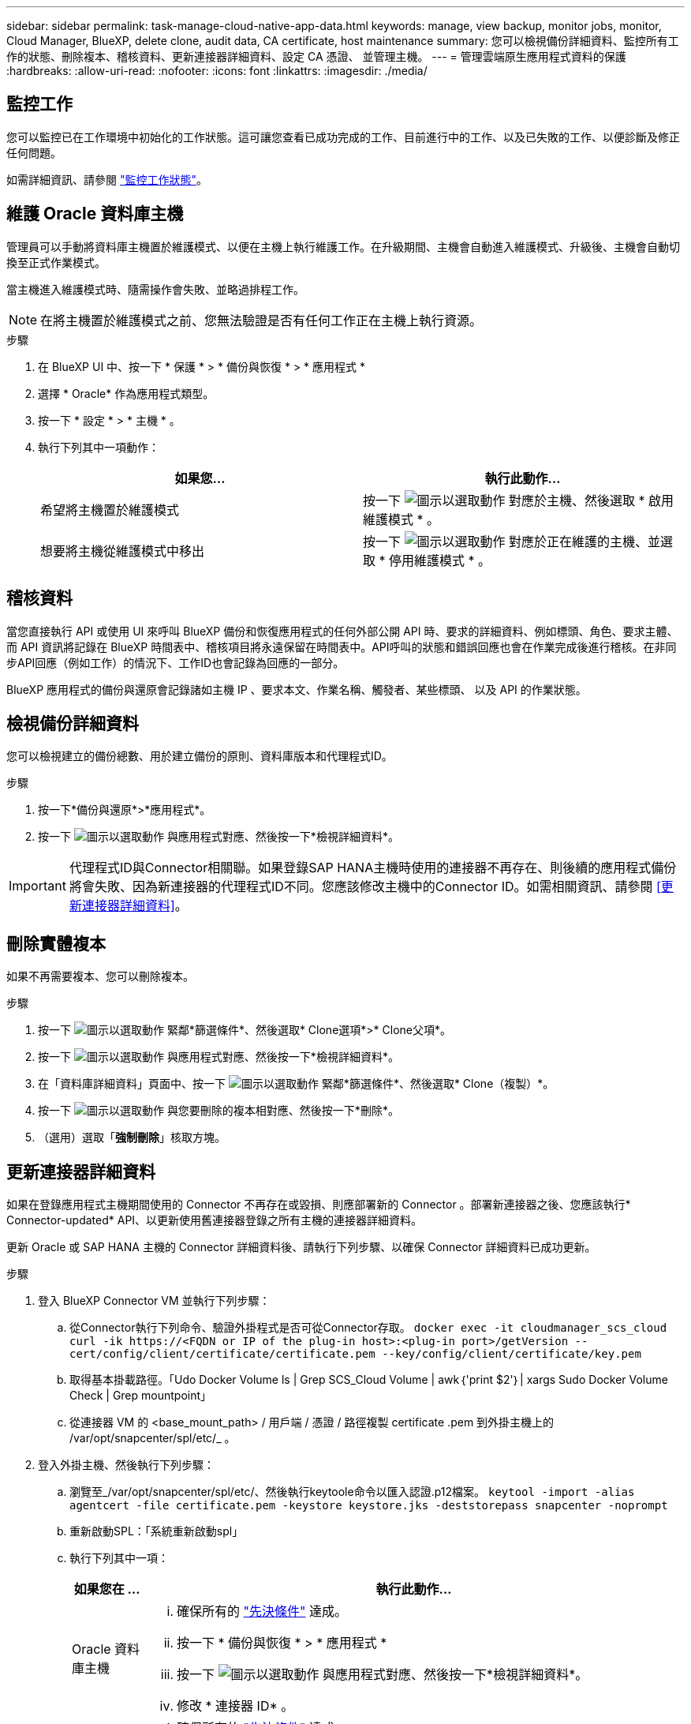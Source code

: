 ---
sidebar: sidebar 
permalink: task-manage-cloud-native-app-data.html 
keywords: manage, view backup, monitor jobs, monitor, Cloud Manager, BlueXP, delete clone, audit data, CA certificate, host maintenance 
summary: 您可以檢視備份詳細資料、監控所有工作的狀態、刪除複本、稽核資料、更新連接器詳細資料、設定 CA 憑證、 並管理主機。 
---
= 管理雲端原生應用程式資料的保護
:hardbreaks:
:allow-uri-read: 
:nofooter: 
:icons: font
:linkattrs: 
:imagesdir: ./media/




== 監控工作

您可以監控已在工作環境中初始化的工作狀態。這可讓您查看已成功完成的工作、目前進行中的工作、以及已失敗的工作、以便診斷及修正任何問題。

如需詳細資訊、請參閱 link:https://docs.netapp.com/us-en/bluexp-backup-recovery/task-monitor-backup-jobs.html["監控工作狀態"]。



== 維護 Oracle 資料庫主機

管理員可以手動將資料庫主機置於維護模式、以便在主機上執行維護工作。在升級期間、主機會自動進入維護模式、升級後、主機會自動切換至正式作業模式。

當主機進入維護模式時、隨需操作會失敗、並略過排程工作。


NOTE: 在將主機置於維護模式之前、您無法驗證是否有任何工作正在主機上執行資源。

.步驟
. 在 BlueXP UI 中、按一下 * 保護 * > * 備份與恢復 * > * 應用程式 *
. 選擇 * Oracle* 作為應用程式類型。
. 按一下 * 設定 * > * 主機 * 。
. 執行下列其中一項動作：
+
|===
| 如果您... | 執行此動作... 


 a| 
希望將主機置於維護模式
 a| 
按一下 image:icon-action.png["圖示以選取動作"] 對應於主機、然後選取 * 啟用維護模式 * 。



 a| 
想要將主機從維護模式中移出
 a| 
按一下 image:icon-action.png["圖示以選取動作"] 對應於正在維護的主機、並選取 * 停用維護模式 * 。

|===




== 稽核資料

當您直接執行 API 或使用 UI 來呼叫 BlueXP 備份和恢復應用程式的任何外部公開 API 時、要求的詳細資料、例如標頭、角色、要求主體、 而 API 資訊將記錄在 BlueXP 時間表中、稽核項目將永遠保留在時間表中。API呼叫的狀態和錯誤回應也會在作業完成後進行稽核。在非同步API回應（例如工作）的情況下、工作ID也會記錄為回應的一部分。

BlueXP 應用程式的備份與還原會記錄諸如主機 IP 、要求本文、作業名稱、觸發者、某些標頭、 以及 API 的作業狀態。



== 檢視備份詳細資料

您可以檢視建立的備份總數、用於建立備份的原則、資料庫版本和代理程式ID。

.步驟
. 按一下*備份與還原*>*應用程式*。
. 按一下 image:icon-action.png["圖示以選取動作"] 與應用程式對應、然後按一下*檢視詳細資料*。



IMPORTANT: 代理程式ID與Connector相關聯。如果登錄SAP HANA主機時使用的連接器不再存在、則後續的應用程式備份將會失敗、因為新連接器的代理程式ID不同。您應該修改主機中的Connector ID。如需相關資訊、請參閱 <<更新連接器詳細資料>>。



== 刪除實體複本

如果不再需要複本、您可以刪除複本。

.步驟
. 按一下 image:button_plus_sign_square.png["圖示以選取動作"] 緊鄰*篩選條件*、然後選取* Clone選項*>* Clone父項*。
. 按一下 image:icon-action.png["圖示以選取動作"] 與應用程式對應、然後按一下*檢視詳細資料*。
. 在「資料庫詳細資料」頁面中、按一下 image:button_plus_sign_square.png["圖示以選取動作"] 緊鄰*篩選條件*、然後選取* Clone（複製）*。
. 按一下 image:icon-action.png["圖示以選取動作"] 與您要刪除的複本相對應、然後按一下*刪除*。
. （選用）選取「*強制刪除*」核取方塊。




== 更新連接器詳細資料

如果在登錄應用程式主機期間使用的 Connector 不再存在或毀損、則應部署新的 Connector 。部署新連接器之後、您應該執行* Connector-updated* API、以更新使用舊連接器登錄之所有主機的連接器詳細資料。

更新 Oracle 或 SAP HANA 主機的 Connector 詳細資料後、請執行下列步驟、以確保 Connector 詳細資料已成功更新。

.步驟
. 登入 BlueXP Connector VM 並執行下列步驟：
+
.. 從Connector執行下列命令、驗證外掛程式是否可從Connector存取。
`docker exec -it cloudmanager_scs_cloud curl -ik \https://<FQDN or IP of the plug-in host>:<plug-in port>/getVersion --cert/config/client/certificate/certificate.pem --key/config/client/certificate/key.pem`
.. 取得基本掛載路徑。「Udo Docker Volume ls | Grep SCS_Cloud Volume | awk｛'print $2'｝| xargs Sudo Docker Volume Check | Grep mountpoint」
.. 從連接器 VM 的 <base_mount_path> / 用戶端 / 憑證 / 路徑複製 certificate .pem 到外掛主機上的 /var/opt/snapcenter/spl/etc/_ 。


. 登入外掛主機、然後執行下列步驟：
+
.. 瀏覽至_/var/opt/snapcenter/spl/etc/、然後執行keytoole命令以匯入認證.p12檔案。
`keytool -import -alias agentcert -file certificate.pem  -keystore keystore.jks -deststorepass snapcenter -noprompt`
.. 重新啟動SPL：「系統重新啟動spl」
.. 執行下列其中一項：
+
|===
| 如果您在 ... | 執行此動作... 


 a| 
Oracle 資料庫主機
 a| 
... 確保所有的 link:task-add-host-discover-oracle-databases.html#prerequisites["先決條件"] 達成。
... 按一下 * 備份與恢復 * > * 應用程式 *
... 按一下 image:icon-action.png["圖示以選取動作"] 與應用程式對應、然後按一下*檢視詳細資料*。
... 修改 * 連接器 ID* 。




 a| 
SAP HANA 資料庫主機
 a| 
... 確保所有的 link:task-deploy-snapcenter-plugin-for-sap-hana.html#prerequisites["先決條件"] 達成。
... 執行下列命令：


[listing]
----
curl --location --request PATCH
'https://snapcenter.cloudmanager.cloud.netapp.com/api/saphana/hosts/connector/update' \
--header 'x-account-id: <CM account-id>' \
--header 'Authorization: Bearer token' \
--header 'Content-Type: application/json' \
--data-raw '{
"old_connector_id": "Old connector id that no longer exists",
"new_connector_id": "New connector Id"}
----
如果所有主機都已安裝並執行 SnapCenter Plug-in for SAP HANA 服務、而且所有主機都可從新的 Connector 存取、連接器詳細資料將會成功更新。

|===






== 設定CA簽署的憑證

如果您想要為環境提供額外的安全性、可以設定CA簽署的憑證。



=== 設定 BlueXP Connector 的 CA 簽署憑證

連接器使用自我簽署的憑證來與外掛程式通訊。自我簽署的憑證會透過安裝指令碼匯入至Keystore。您可以執行下列步驟、以CA簽署的憑證取代自我簽署的憑證。

.步驟
. 當 Connector 與外掛程式連線時、請在 Connector 上執行下列步驟、以使用 CA 憑證做為用戶端憑證。
+
.. 登入Connector。
.. 執行下列命令以取得 <base_mount_path> ：
`sudo docker volume ls | grep scs_cloud_volume | awk {'print $2'} | xargs sudo docker volume inspect | grep Mountpoint`
.. 刪除 <base_mount_path> 位於 Connector 中 _client/certificate 的所有現有檔案。
.. 將 CA 簽署的憑證和金鑰檔案複製到 Connector 中的 <base_mount_path> / 用戶端 / 憑證 _ 。
+
檔案名稱應為憑證.pem和key.pem。certificate.pem應該擁有中繼CA和根CA等整個憑證鏈結。

.. 使用名稱為credentite.p12建立憑證的PKCS12格式、並保留在_<base _mount_path>/用戶端/憑證_。
+
範例： openssl PKCS12 -inkey key.pem -in certificate .pem -export -out certificate .p12



. 在外掛主機上執行下列步驟、以驗證 Connector 傳送的憑證。
+
.. 登入外掛程式主機。
.. 將所有中繼 CA 和根 CA 的 certificate.pem 和憑證從 Connector 複製到位於 /var/opt/snapcenter/spl/etc/_ 的外掛主機。
+

NOTE: 中介 CA 和根 CA 憑證的格式應為 .crt 格式。

.. 瀏覽至 /var/opt/snapcenter/spl/etc/_ 、然後執行 keytool 命令以匯入 certificate .pem 檔案。
`keytool -import -alias agentcert -file certificate.pem  -keystore keystore.jks -deststorepass snapcenter -noprompt`
.. 匯入根CA和中繼憑證。「keytool-import-caclacerts -keystore keystor.jks -storepass SnapCenter -alias cedca -file <ima.crt>'
+

NOTE: certificate.crt 是指根 CA 和中繼 CA 的憑證。

.. 重新啟動SPL：「系統重新啟動spl」






=== 設定外掛程式的 CA 簽署憑證

CA 憑證的名稱應與外掛主機在 Cloud Backup 中註冊的名稱相同。

.步驟
. 在外掛主機上執行下列步驟、以使用 CA 憑證來裝載外掛程式。
+
.. 瀏覽至包含 SPL Keystore 的資料夾： /var/opt/snapcenter/spl/etc/.
.. 建立同時具有憑證和金鑰的憑證、並使用別名_splkeyKeystore _的PKCS12格式。
+
certificate.pem應該擁有中繼CA和根CA等整個憑證鏈結。

+
範例： openssl PKCS12 -inkey key.pem -in certificate .pem -export -out certificate .p12 -name splkeystore

.. 新增在上述步驟中建立的 CA 憑證。
`keytool -importkeystore -srckeystore certificate.p12 -srcstoretype pkcs12 -destkeystore keystore.jks -deststoretype JKS -srcalias splkeystore -destalias splkeystore -noprompt`
.. 驗證憑證。「keytool-list -v -keystore keystore .jks」
.. 重新啟動SPL：「系統重新啟動spl」


. 在 Connector 上執行下列步驟、以便 Connector 驗證外掛程式的憑證。
+
.. 以非root使用者身分登入Connector。
.. 執行下列命令以取得 <base_mount_path> ：
`sudo docker volume ls | grep scs_cloud_volume | awk {'print $2'} | xargs sudo docker volume inspect | grep Mountpoint`
.. 將根 CA 和中繼 CA 檔案複製到伺服器目錄下。
`cd <base_mount_path>`
`mkdir server`
+
CA 檔案應為 pem 格式。

.. 連線至cloudmanager_SCs_cloud、並將_config.yml_中的* enableCACert*修改為* true*。「Udo Docker執行-t cloudmanager_SCs_clCloud sed -I 's/enableCACert:假/enableCACert:真/g'/opp/netapp/cloudmanager-SCS-cloue/config/config.yml」
.. 重新啟動cloudmanager_SCs_cloud Container。「Udo Docker重新啟動cloudmanager_SCs_cloud'






== 存取REST API

其餘的 API 可用於保護應用程式至雲端、網址為： https://snapcenter.cloudmanager.cloud.netapp.com/api-doc/[]。

您應該取得具有聯盟驗證的使用者權杖、以存取REST API。如需取得使用者權杖的資訊、請參閱 https://docs.netapp.com/us-en/bluexp-automation/platform/create_user_token.html#create-a-user-token-with-federated-authentication["使用同盟驗證建立使用者權杖"]。
